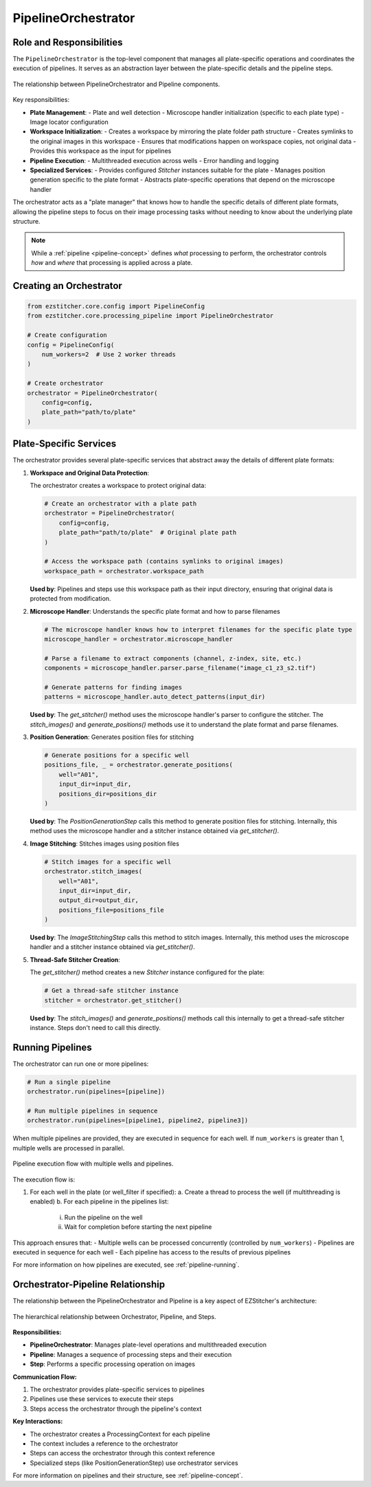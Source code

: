 .. _pipeline-orchestrator:

===================
PipelineOrchestrator
===================

Role and Responsibilities
------------------------

The ``PipelineOrchestrator`` is the top-level component that manages all plate-specific operations and coordinates the execution of pipelines. It serves as an abstraction layer between the plate-specific details and the pipeline steps.

.. figure:: ../_static/orchestrator_pipeline_relationship.png
   :alt: Orchestrator and Pipeline Relationship
   :width: 80%
   :align: center

   The relationship between PipelineOrchestrator and Pipeline components.

Key responsibilities:

* **Plate Management**:
  - Plate and well detection
  - Microscope handler initialization (specific to each plate type)
  - Image locator configuration

* **Workspace Initialization**:
  - Creates a workspace by mirroring the plate folder path structure
  - Creates symlinks to the original images in this workspace
  - Ensures that modifications happen on workspace copies, not original data
  - Provides this workspace as the input for pipelines

* **Pipeline Execution**:
  - Multithreaded execution across wells
  - Error handling and logging

* **Specialized Services**:
  - Provides configured `Stitcher` instances suitable for the plate
  - Manages position generation specific to the plate format
  - Abstracts plate-specific operations that depend on the microscope handler

The orchestrator acts as a "plate manager" that knows how to handle the specific details of different plate formats, allowing the pipeline steps to focus on their image processing tasks without needing to know about the underlying plate structure.

.. note::
   While a :ref:`pipeline <pipeline-concept>` defines *what* processing to perform, the orchestrator controls *how* and *where* that processing is applied across a plate.

Creating an Orchestrator
-----------------------

.. code-block:: python

    from ezstitcher.core.config import PipelineConfig
    from ezstitcher.core.processing_pipeline import PipelineOrchestrator

    # Create configuration
    config = PipelineConfig(
        num_workers=2  # Use 2 worker threads
    )

    # Create orchestrator
    orchestrator = PipelineOrchestrator(
        config=config,
        plate_path="path/to/plate"
    )

Plate-Specific Services
----------------------

The orchestrator provides several plate-specific services that abstract away the details of different plate formats:

1. **Workspace and Original Data Protection**:

   The orchestrator creates a workspace to protect original data:

   .. code-block:: python

       # Create an orchestrator with a plate path
       orchestrator = PipelineOrchestrator(
           config=config,
           plate_path="path/to/plate"  # Original plate path
       )

       # Access the workspace path (contains symlinks to original images)
       workspace_path = orchestrator.workspace_path

   **Used by**: Pipelines and steps use this workspace path as their input directory, ensuring that original data is protected from modification.

2. **Microscope Handler**: Understands the specific plate format and how to parse filenames

   .. code-block:: python

       # The microscope handler knows how to interpret filenames for the specific plate type
       microscope_handler = orchestrator.microscope_handler

       # Parse a filename to extract components (channel, z-index, site, etc.)
       components = microscope_handler.parser.parse_filename("image_c1_z3_s2.tif")

       # Generate patterns for finding images
       patterns = microscope_handler.auto_detect_patterns(input_dir)

   **Used by**: The `get_stitcher()` method uses the microscope handler's parser to configure the stitcher. The `stitch_images()` and `generate_positions()` methods use it to understand the plate format and parse filenames.

3. **Position Generation**: Generates position files for stitching

   .. code-block:: python

       # Generate positions for a specific well
       positions_file, _ = orchestrator.generate_positions(
           well="A01",
           input_dir=input_dir,
           positions_dir=positions_dir
       )

   **Used by**: The `PositionGenerationStep` calls this method to generate position files for stitching. Internally, this method uses the microscope handler and a stitcher instance obtained via `get_stitcher()`.

4. **Image Stitching**: Stitches images using position files

   .. code-block:: python

       # Stitch images for a specific well
       orchestrator.stitch_images(
           well="A01",
           input_dir=input_dir,
           output_dir=output_dir,
           positions_file=positions_file
       )

   **Used by**: The `ImageStitchingStep` calls this method to stitch images. Internally, this method uses the microscope handler and a stitcher instance obtained via `get_stitcher()`.

5. **Thread-Safe Stitcher Creation**:

   The `get_stitcher()` method creates a new `Stitcher` instance configured for the plate:

   .. code-block:: python

       # Get a thread-safe stitcher instance
       stitcher = orchestrator.get_stitcher()

   **Used by**: The `stitch_images()` and `generate_positions()` methods call this internally to get a thread-safe stitcher instance. Steps don't need to call this directly.

.. _orchestrator-running-pipelines:

Running Pipelines
----------------

The orchestrator can run one or more pipelines:

.. code-block:: python

    # Run a single pipeline
    orchestrator.run(pipelines=[pipeline])

    # Run multiple pipelines in sequence
    orchestrator.run(pipelines=[pipeline1, pipeline2, pipeline3])

When multiple pipelines are provided, they are executed in sequence for each well. If ``num_workers`` is greater than 1, multiple wells are processed in parallel.

.. figure:: ../_static/pipeline_execution_flow.png
   :alt: Pipeline Execution Flow
   :width: 80%
   :align: center

   Pipeline execution flow with multiple wells and pipelines.

The execution flow is:

1. For each well in the plate (or well_filter if specified):
   a. Create a thread to process the well (if multithreading is enabled)
   b. For each pipeline in the pipelines list:
      i. Run the pipeline on the well
      ii. Wait for completion before starting the next pipeline

This approach ensures that:
- Multiple wells can be processed concurrently (controlled by ``num_workers``)
- Pipelines are executed in sequence for each well
- Each pipeline has access to the results of previous pipelines

For more information on how pipelines are executed, see :ref:`pipeline-running`.

.. _orchestrator-pipeline-relationship:

Orchestrator-Pipeline Relationship
-------------------------------

The relationship between the PipelineOrchestrator and Pipeline is a key aspect of EZStitcher's architecture:

.. figure:: ../_static/orchestrator_pipeline_steps.png
   :alt: Orchestrator, Pipeline, and Steps Relationship
   :width: 80%
   :align: center

   The hierarchical relationship between Orchestrator, Pipeline, and Steps.

**Responsibilities:**

* **PipelineOrchestrator**: Manages plate-level operations and multithreaded execution
* **Pipeline**: Manages a sequence of processing steps and their execution
* **Step**: Performs a specific processing operation on images

**Communication Flow:**

1. The orchestrator provides plate-specific services to pipelines
2. Pipelines use these services to execute their steps
3. Steps access the orchestrator through the pipeline's context

**Key Interactions:**

* The orchestrator creates a ProcessingContext for each pipeline
* The context includes a reference to the orchestrator
* Steps can access the orchestrator through this context reference
* Specialized steps (like PositionGenerationStep) use orchestrator services

For more information on pipelines and their structure, see :ref:`pipeline-concept`.
